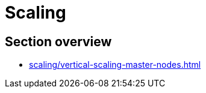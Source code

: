 //= Масштабування
= Scaling

//== Огляд секції
== Section overview

* xref:scaling/vertical-scaling-master-nodes.adoc[]

